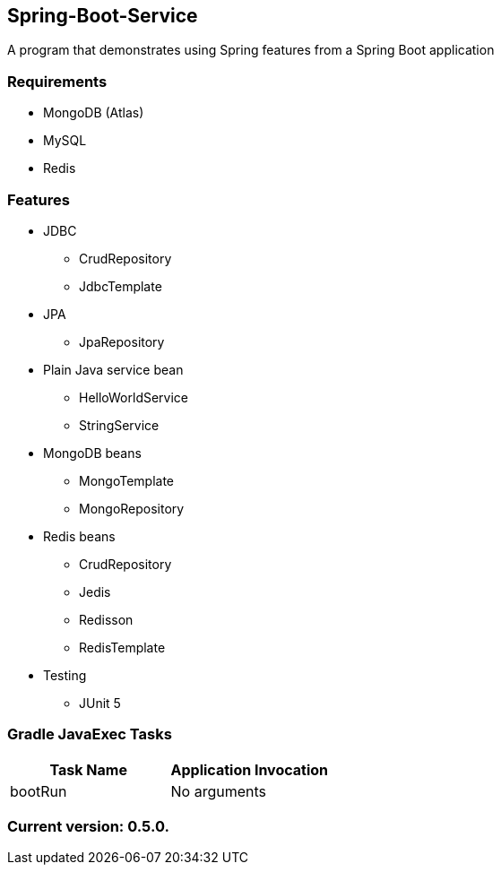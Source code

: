 Spring-Boot-Service
-------------------

A program that demonstrates using Spring features from a Spring Boot application

Requirements
~~~~~~~~~~~~

* MongoDB (Atlas)
* MySQL
* Redis

Features
~~~~~~~~

* JDBC
  - CrudRepository
  - JdbcTemplate
* JPA
  - JpaRepository
* Plain Java service bean
  - HelloWorldService
  - StringService
* MongoDB beans
  - MongoTemplate
  - MongoRepository
* Redis beans
  - CrudRepository
  - Jedis
  - Redisson
  - RedisTemplate
* Testing
  - JUnit 5

Gradle JavaExec Tasks
~~~~~~~~~~~~~~~~~~~~~

[options="header"]
|=======================
|Task Name              |Application Invocation
|bootRun                |No arguments
|=======================

Current version: 0.5.0.
~~~~~~~~~~~~~~~~~~~~~~~
